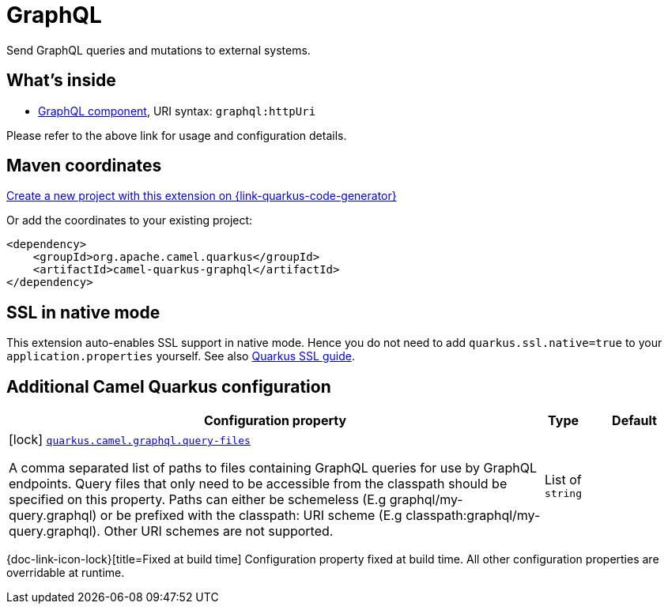 // Do not edit directly!
// This file was generated by camel-quarkus-maven-plugin:update-extension-doc-page
[id="extensions-graphql"]
= GraphQL
:page-aliases: extensions/graphql.adoc
:linkattrs:
:cq-artifact-id: camel-quarkus-graphql
:cq-native-supported: true
:cq-status: Stable
:cq-status-deprecation: Stable
:cq-description: Send GraphQL queries and mutations to external systems.
:cq-deprecated: false
:cq-jvm-since: 1.0.0
:cq-native-since: 1.0.0

ifeval::[{doc-show-badges} == true]
[.badges]
[.badge-key]##JVM since##[.badge-supported]##1.0.0## [.badge-key]##Native since##[.badge-supported]##1.0.0##
endif::[]

Send GraphQL queries and mutations to external systems.

[id="extensions-graphql-whats-inside"]
== What's inside

* xref:{cq-camel-components}::graphql-component.adoc[GraphQL component], URI syntax: `graphql:httpUri`

Please refer to the above link for usage and configuration details.

[id="extensions-graphql-maven-coordinates"]
== Maven coordinates

https://{link-quarkus-code-generator}/?extension-search=camel-quarkus-graphql[Create a new project with this extension on {link-quarkus-code-generator}, window="_blank"]

Or add the coordinates to your existing project:

[source,xml]
----
<dependency>
    <groupId>org.apache.camel.quarkus</groupId>
    <artifactId>camel-quarkus-graphql</artifactId>
</dependency>
----
ifeval::[{doc-show-user-guide-link} == true]
Check the xref:user-guide/index.adoc[User guide] for more information about writing Camel Quarkus applications.
endif::[]

[id="extensions-graphql-ssl-in-native-mode"]
== SSL in native mode

This extension auto-enables SSL support in native mode. Hence you do not need to add
`quarkus.ssl.native=true` to your `application.properties` yourself. See also
https://quarkus.io/guides/native-and-ssl[Quarkus SSL guide].

[id="extensions-graphql-additional-camel-quarkus-configuration"]
== Additional Camel Quarkus configuration

[width="100%",cols="80,5,15",options="header"]
|===
| Configuration property | Type | Default


|icon:lock[title=Fixed at build time] [[quarkus.camel.graphql.query-files]]`link:#quarkus.camel.graphql.query-files[quarkus.camel.graphql.query-files]`

A comma separated list of paths to files containing GraphQL queries for use by GraphQL endpoints. Query files that
only need to be accessible from the classpath should be specified on this property. Paths can either be schemeless
(E.g graphql/my-query.graphql) or be prefixed with the classpath: URI scheme (E.g
classpath:graphql/my-query.graphql). Other URI schemes are not supported.
| List of `string`
| 
|===

[.configuration-legend]
{doc-link-icon-lock}[title=Fixed at build time] Configuration property fixed at build time. All other configuration properties are overridable at runtime.

